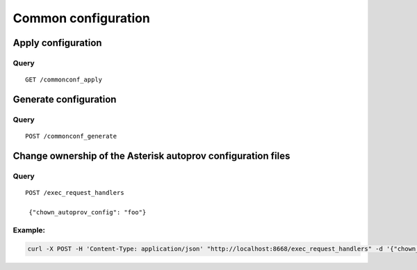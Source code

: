 .. _common_configuration:

********************
Common configuration
********************

Apply configuration
===================

Query
-----

::

    GET /commonconf_apply



Generate configuration
======================

Query
-----

::

    POST /commonconf_generate


Change ownership of the Asterisk autoprov configuration files
=============================================================

Query
-----

::

   POST /exec_request_handlers

    {"chown_autoprov_config": "foo"}


Example:
--------

.. code:: sh

    curl -X POST -H 'Content-Type: application/json' "http://localhost:8668/exec_request_handlers" -d '{"chown_autoprov_config": "foo"}'
